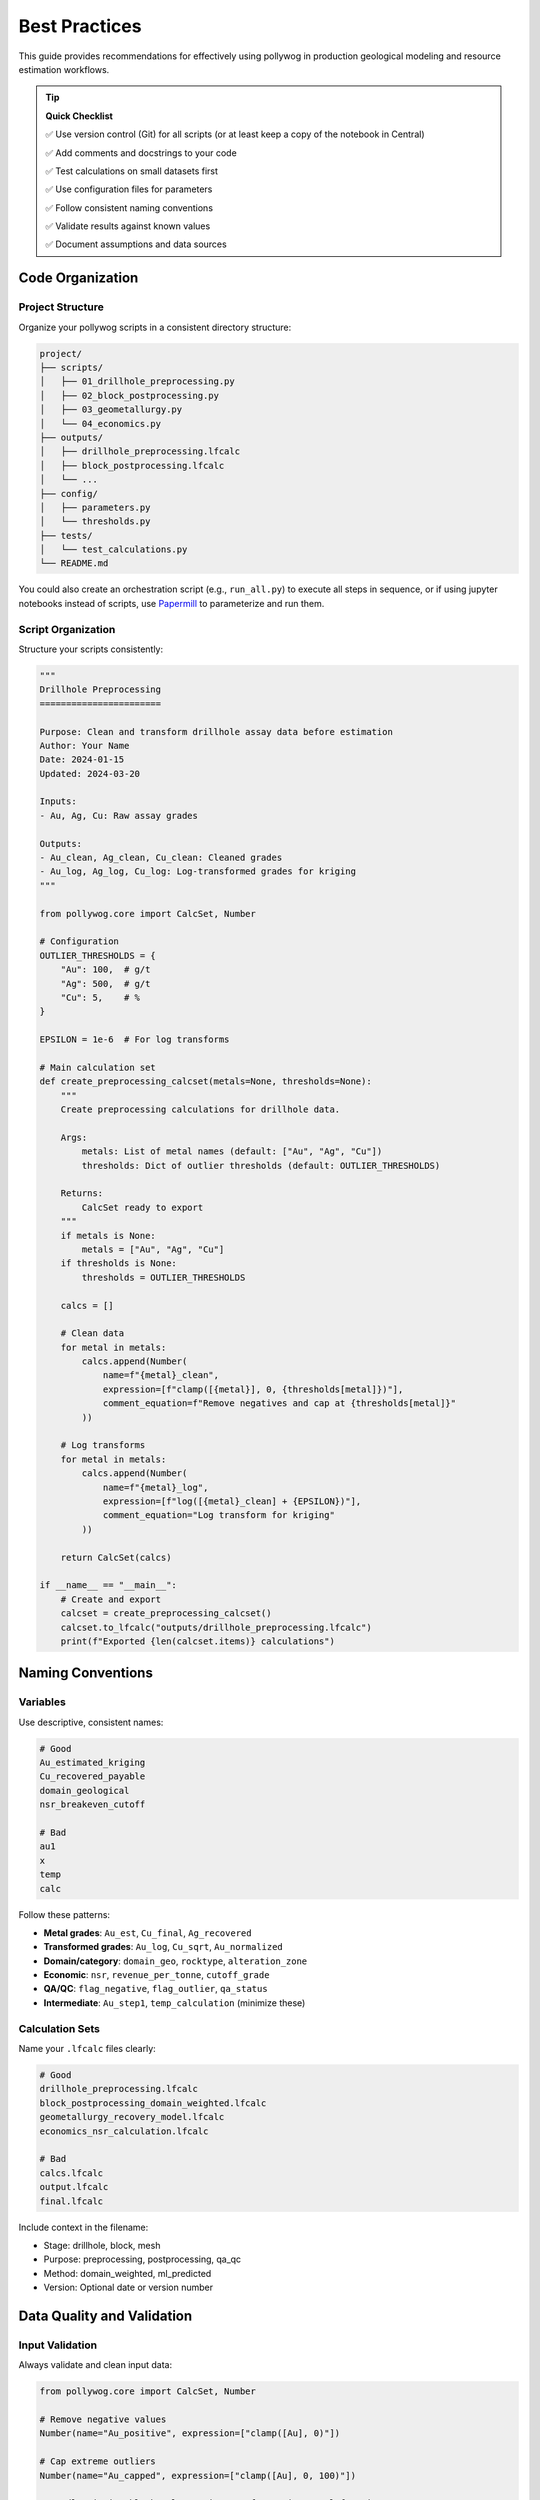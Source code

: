 Best Practices
===============

This guide provides recommendations for effectively using pollywog in production geological modeling and resource estimation workflows.

.. tip::
   **Quick Checklist**
   
   ✅ Use version control (Git) for all scripts (or at least keep a copy of the notebook in Central)
   
   ✅ Add comments and docstrings to your code
   
   ✅ Test calculations on small datasets first
   
   ✅ Use configuration files for parameters
   
   ✅ Follow consistent naming conventions
   
   ✅ Validate results against known values
   
   ✅ Document assumptions and data sources

Code Organization
-----------------

Project Structure
~~~~~~~~~~~~~~~~~

Organize your pollywog scripts in a consistent directory structure:

.. code-block:: text

    project/
    ├── scripts/
    │   ├── 01_drillhole_preprocessing.py
    │   ├── 02_block_postprocessing.py
    │   ├── 03_geometallurgy.py
    │   └── 04_economics.py
    ├── outputs/
    │   ├── drillhole_preprocessing.lfcalc
    │   ├── block_postprocessing.lfcalc
    │   └── ...
    ├── config/
    │   ├── parameters.py
    │   └── thresholds.py
    ├── tests/
    │   └── test_calculations.py
    └── README.md

You could also create an orchestration script (e.g., ``run_all.py``) to execute all steps in sequence,
or if using jupyter notebooks instead of scripts, use `Papermill`_ to parameterize and run them.

.. _Papermill: https://papermill.readthedocs.io/en/latest/

Script Organization
~~~~~~~~~~~~~~~~~~~

Structure your scripts consistently:

.. code-block:: python

    """
    Drillhole Preprocessing
    =======================
    
    Purpose: Clean and transform drillhole assay data before estimation
    Author: Your Name
    Date: 2024-01-15
    Updated: 2024-03-20
    
    Inputs:
    - Au, Ag, Cu: Raw assay grades
    
    Outputs:
    - Au_clean, Ag_clean, Cu_clean: Cleaned grades
    - Au_log, Ag_log, Cu_log: Log-transformed grades for kriging
    """
    
    from pollywog.core import CalcSet, Number
    
    # Configuration
    OUTLIER_THRESHOLDS = {
        "Au": 100,  # g/t
        "Ag": 500,  # g/t
        "Cu": 5,    # %
    }
    
    EPSILON = 1e-6  # For log transforms
    
    # Main calculation set
    def create_preprocessing_calcset(metals=None, thresholds=None):
        """
        Create preprocessing calculations for drillhole data.
        
        Args:
            metals: List of metal names (default: ["Au", "Ag", "Cu"])
            thresholds: Dict of outlier thresholds (default: OUTLIER_THRESHOLDS)
        
        Returns:
            CalcSet ready to export
        """
        if metals is None:
            metals = ["Au", "Ag", "Cu"]
        if thresholds is None:
            thresholds = OUTLIER_THRESHOLDS
        
        calcs = []
        
        # Clean data
        for metal in metals:
            calcs.append(Number(
                name=f"{metal}_clean",
                expression=[f"clamp([{metal}], 0, {thresholds[metal]})"],
                comment_equation=f"Remove negatives and cap at {thresholds[metal]}"
            ))
        
        # Log transforms
        for metal in metals:
            calcs.append(Number(
                name=f"{metal}_log",
                expression=[f"log([{metal}_clean] + {EPSILON})"],
                comment_equation="Log transform for kriging"
            ))
        
        return CalcSet(calcs)
    
    if __name__ == "__main__":
        # Create and export
        calcset = create_preprocessing_calcset()
        calcset.to_lfcalc("outputs/drillhole_preprocessing.lfcalc")
        print(f"Exported {len(calcset.items)} calculations")

Naming Conventions
------------------

Variables
~~~~~~~~~

Use descriptive, consistent names:

.. code-block:: python

    # Good
    Au_estimated_kriging
    Cu_recovered_payable
    domain_geological
    nsr_breakeven_cutoff
    
    # Bad
    au1
    x
    temp
    calc

Follow these patterns:

- **Metal grades**: ``Au_est``, ``Cu_final``, ``Ag_recovered``
- **Transformed grades**: ``Au_log``, ``Cu_sqrt``, ``Au_normalized``
- **Domain/category**: ``domain_geo``, ``rocktype``, ``alteration_zone``
- **Economic**: ``nsr``, ``revenue_per_tonne``, ``cutoff_grade``
- **QA/QC**: ``flag_negative``, ``flag_outlier``, ``qa_status``
- **Intermediate**: ``Au_step1``, ``temp_calculation`` (minimize these)

Calculation Sets
~~~~~~~~~~~~~~~~

Name your ``.lfcalc`` files clearly:

.. code-block:: python

    # Good
    drillhole_preprocessing.lfcalc
    block_postprocessing_domain_weighted.lfcalc
    geometallurgy_recovery_model.lfcalc
    economics_nsr_calculation.lfcalc
    
    # Bad
    calcs.lfcalc
    output.lfcalc
    final.lfcalc

Include context in the filename:

- Stage: drillhole, block, mesh
- Purpose: preprocessing, postprocessing, qa_qc
- Method: domain_weighted, ml_predicted
- Version: Optional date or version number

Data Quality and Validation
----------------------------

Input Validation
~~~~~~~~~~~~~~~~

Always validate and clean input data:

.. code-block:: python

    from pollywog.core import CalcSet, Number
    
    # Remove negative values
    Number(name="Au_positive", expression=["clamp([Au], 0)"])
    
    # Cap extreme outliers
    Number(name="Au_capped", expression=["clamp([Au], 0, 100)"])
    
    # Handle missing/blank values using Leapfrog's is_normal function
    Number(name="Au_default", expression=[
        "if(not is_normal([Au]), 0.001, [Au])"  # If blank/special value, use 0.001
    ])

Range Checking
~~~~~~~~~~~~~~

Create flags for out-of-range values:

.. code-block:: python

    from pollywog.core import CalcSet, Number, If
    
    qa_checks = CalcSet([
        # Flag impossible values
        Number(name="flag_impossible", expression=[
            If("([Au] < 0) or ([Cu] < 0) or ([density] < 0)", "1", "0")
        ]),
        
        # Flag extreme values for review
        Number(name="flag_extreme", expression=[
            If("([Au] > 100) or ([Cu] > 10)", "1", "0")
        ]),
        
        # Flag missing critical data
        Number(name="flag_incomplete", expression=[
            If("([domain] = '') or (not is_normal([density]))", "1", "0")
        ]),
    ])

Avoiding Common Errors
----------------------

Division by Zero
~~~~~~~~~~~~~~~~

Always protect against division by zero:

.. code-block:: python

    # Bad
    Number(name="ratio", expression=["[numerator] / [denominator]"])
    
    # Good - add small epsilon
    Number(name="ratio", expression=["[numerator] / ([denominator] + 1e-10)"])
    
    # Good - use conditional
    Number(name="ratio", expression=[
        If("[denominator] != 0", "[numerator] / [denominator]", "0")
    ])
    
    # Good - clamp denominator
    Number(name="ratio", expression=["[numerator] / clamp([denominator], 0.001)"])

Logarithms of Zero/Negative
~~~~~~~~~~~~~~~~~~~~~~~~~~~~

Add epsilon before taking logarithms:

.. code-block:: python

    # Bad
    Number(name="Au_log", expression=["log([Au])"])
    
    # Good
    Number(name="Au_log", expression=["log([Au] + 1e-6)"])
    
    # Good - clamp first
    Number(name="Au_log", expression=["log(clamp([Au], 1e-6))"])

Expression Complexity
~~~~~~~~~~~~~~~~~~~~~

Break complex expressions into steps:

.. code-block:: python

    # Bad - hard to read and debug
    Number(name="value", expression=[
        "(([Au] * 1800 / 31.1035 * 0.88) + ([Cu] * 3.5 * 22.046 * 0.85)) * [tonnes] - ([mining_cost] + [processing_cost])"
    ])
    
    # Good - break into logical steps
    CalcSet([
        Number(name="Au_value_per_t", expression=["[Au] * 1800 / 31.1035 * 0.88"]),
        Number(name="Cu_value_per_t", expression=["[Cu] * 3.5 * 22.046 * 0.85"]),
        Number(name="revenue_per_t", expression=["[Au_value_per_t] + [Cu_value_per_t]"]),
        Number(name="total_cost", expression=["[mining_cost] + [processing_cost]"]),
        Number(name="nsr", expression=["[revenue_per_t] - [total_cost]"]),
        Number(name="block_value", expression=["[nsr] * [tonnes]"]),
    ])

Parentheses
~~~~~~~~~~~

Use parentheses liberally for clarity:

.. code-block:: python

    # Ambiguous
    Number(name="result", expression=["[a] + [b] * [c] / [d]"])
    
    # Clear
    Number(name="result", expression=["[a] + (([b] * [c]) / [d])"])

Documentation and Comments
--------------------------

Code Comments
~~~~~~~~~~~~~

Document your intent:

.. code-block:: python

    from pollywog.core import CalcSet, Number
    
    # Create domain-weighted grades
    # Assumption: prop_oxide + prop_sulfide + prop_transition may be < 1 (waste not estimated)
    # The weighted average automatically normalizes by sum of proportions
    calcset = CalcSet([
        WeightedAverage(
            variables=["Au_oxide", "Au_sulfide", "Au_transition"],
            weights=["prop_oxide", "prop_sulfide", "prop_transition"],
            name="Au_composite",
            comment="Domain-weighted Au grade, normalized by proportion sum"
        ),
    ])

Calculation Comments
~~~~~~~~~~~~~~~~~~~~

Use ``comment_equation`` for business rules:

.. code-block:: python

    Number(
        name="Au_recovered",
        expression=["[Au_diluted] * 0.88"],
        comment_equation="88% recovery per metallurgical test work (Report XYZ-2023)"
    )
    
    Number(
        name="cutoff_grade",
        expression=["0.3"],
        comment_equation="Economic cutoff at $1800/oz Au, $3.50/lb Cu (Jan 2024 prices)"
    )

README Documentation
~~~~~~~~~~~~~~~~~~~~

Create a README for your project:

.. code-block:: markdown

    # Project Name - Resource Estimation Calculations
    
    ## Overview
    Automated calculation sets for [Project Name] resource estimation.
    
    ## Workflow
    1. Drillhole preprocessing: `01_drillhole_preprocessing.py`
    2. Block postprocessing: `02_block_postprocessing.py`
    3. Geometallurgy: `03_geometallurgy.py`
    4. Economics: `04_economics.py`
    
    ## Key Assumptions
    - Gold price: $1800/oz
    - Copper price: $3.50/lb
    - Gold recovery: 88%
    - Copper recovery: 85%
    - Dilution: 5%
    
    ## Dependencies
    - Python 3.8+
    - pollywog 0.1.2+
    - scikit-learn (for ML models)
    
    ## Usage
    ```bash
    python scripts/01_drillhole_preprocessing.py
    # Import outputs/drillhole_preprocessing.lfcalc into Leapfrog
    # Run estimation in Leapfrog
    python scripts/02_block_postprocessing.py
    ```

Version Control
---------------

Git Best Practices
~~~~~~~~~~~~~~~~~~

Use version control for all pollywog scripts:

.. code-block:: bash

    # Initialize repository
    git init
    git add scripts/ config/ README.md
    git commit -m "Initial commit - resource estimation calculations"
    
    # Create .gitignore
    echo "*.lfcalc" >> .gitignore  # Optional: exclude generated files
    echo "__pycache__/" >> .gitignore
    echo "*.pyc" >> .gitignore

Commit Messages
~~~~~~~~~~~~~~~

Write clear commit messages:

.. code-block:: bash

    # Good
    git commit -m "Update Au outlier threshold from 50 to 100 g/t"
    git commit -m "Add copper recovery model from metallurgical tests"
    git commit -m "Fix division by zero in NSR calculation"
    
    # Bad
    git commit -m "Update"
    git commit -m "Fix bug"
    git commit -m "Changes"

Configuration Management
------------------------

External Configuration
~~~~~~~~~~~~~~~~~~~~~~

Store parameters separately from code:

.. code-block:: python

    # config/parameters.py
    METAL_PRICES = {
        "Au": 1800,  # $/oz
        "Ag": 24,    # $/oz
        "Cu": 3.50,  # $/lb
    }
    
    RECOVERIES = {
        "Au": 0.88,
        "Ag": 0.75,
        "Cu": 0.85,
    }
    
    OUTLIER_CAPS = {
        "Au": 100,  # g/t
        "Ag": 500,  # g/t
        "Cu": 5,    # %
    }
    
    DILUTION_FACTOR = 0.95
    
    # scripts/02_block_postprocessing.py
    from config.parameters import METAL_PRICES, RECOVERIES, DILUTION_FACTOR
    from pollywog.core import CalcSet, Number
    
    calcset = CalcSet([
        Number(name="Au_diluted", expression=[f"[Au_est] * {DILUTION_FACTOR}"]),
        Number(name="Au_recovered", expression=[f"[Au_diluted] * {RECOVERIES['Au']}"]),
    ])

Environment-Specific Settings
~~~~~~~~~~~~~~~~~~~~~~~~~~~~~~

Support different environments (dev, prod):

.. code-block:: python

    import os
    from pathlib import Path
    
    # Determine environment
    ENV = os.getenv("LEAPFROG_ENV", "development")
    
    # Set paths based on environment
    if ENV == "production":
        OUTPUT_DIR = Path("/shared/leapfrog/calculations")
    else:
        OUTPUT_DIR = Path("./outputs")
    
    OUTPUT_DIR.mkdir(exist_ok=True)
    
    # Export to appropriate location
    calcset.to_lfcalc(OUTPUT_DIR / "preprocessing.lfcalc")

Testing and Validation
----------------------

Unit Testing Calculations
~~~~~~~~~~~~~~~~~~~~~~~~~~

Test your calculation logic:

.. code-block:: python

    # tests/test_calculations.py
    import pytest
    from pollywog.core import CalcSet, Number
    from pollywog.run import run_calcset
    
    def test_nsr_calculation():
        """Test NSR calculation with known inputs."""
        calcset = CalcSet([
            Number(name="revenue", expression=["[grade] * [price]"]),
            Number(name="cost", expression=["35"]),
            Number(name="nsr", expression=["[revenue] - [cost]"]),
        ])
        
        # Test with known values
        result = run_calcset(calcset, inputs={"grade": 2.0, "price": 50})
        
        assert result["revenue"] == 100
        assert result["cost"] == 35
        assert result["nsr"] == 65
    
    def test_domain_weighting():
        """Test weighted average calculation."""
        from pollywog.helpers import WeightedAverage
        
        calcset = CalcSet([
            WeightedAverage(
                variables=["Au_oxide", "Au_sulfide"],
                weights=["prop_oxide", "prop_sulfide"],
                name="Au_composite"
            )
        ])
        
        result = run_calcset(calcset, inputs={
            "Au_oxide": 1.5,
            "Au_sulfide": 0.8,
            "prop_oxide": 0.3,
            "prop_sulfide": 0.7,
        })
        
        expected = (1.5 * 0.3 + 0.8 * 0.7) / (0.3 + 0.7)
        assert abs(result["Au_composite"] - expected) < 0.001

Validation Against Leapfrog
~~~~~~~~~~~~~~~~~~~~~~~~~~~~

Export small test cases and validate in Leapfrog:

.. code-block:: python

    # Create simple test case
    test_calcset = CalcSet([
        Number(name="test_sum", expression=["[a] + [b]"]),
        Number(name="test_product", expression=["[a] * [b]"]),
    ])
    
    test_calcset.to_lfcalc("test_calculations.lfcalc")
    
    # Import into Leapfrog with known values (a=2, b=3)
    # Verify test_sum = 5, test_product = 6

Performance Considerations
--------------------------

Minimize Calculations
~~~~~~~~~~~~~~~~~~~~~

Avoid redundant calculations:

.. code-block:: python

    # Bad - calculates Au + Ag twice
    CalcSet([
        Number(name="sum_scaled", expression=["([Au] + [Ag]) * 2"]),
        Number(name="sum_offset", expression=["([Au] + [Ag]) + 10"]),
    ])
    
    # Good - calculate once, reuse
    CalcSet([
        Number(name="sum_Au_Ag", expression=["[Au] + [Ag]"]),
        Number(name="sum_scaled", expression=["[sum_Au_Ag] * 2"]),
        Number(name="sum_offset", expression=["[sum_Au_Ag] + 10"]),
    ])

Topological Sorting
~~~~~~~~~~~~~~~~~~~

Ensure correct calculation order:

.. code-block:: python

    from pollywog.core import CalcSet, Number
    
    # Create calculations (order doesn't matter)
    calcset = CalcSet([
        Number(name="final", expression=["[intermediate] * 2"]),
        Number(name="intermediate", expression=["[Au] + [Ag]"]),
        Number(name="Au", expression=["clamp([raw_Au], 0)"]),
    ])
    
    # Sort by dependencies before exporting
    sorted_calcset = calcset.topological_sort()
    sorted_calcset.to_lfcalc("properly_ordered.lfcalc")

Common Pitfalls to Avoid
------------------------

1. **Hardcoding Values**: Use configuration files for parameters that may change
2. **Missing Back-transforms**: Remember to back-transform after log/sqrt estimation
3. **Ignoring Units**: Keep track of units (g/t, %, oz/t, etc.) in comments
4. **No Version Control**: Always use Git for calculation scripts
5. **Insufficient Testing**: Test edge cases (zero, negative, very large values)
6. **Poor Documentation**: Future you will thank present you for good comments
7. **Complex Single Scripts**: Break large workflows into logical modules
8. **No Validation**: Always validate against manual calculations or Leapfrog

Workflow Checklist
------------------

Before deploying calculations to production:

1. ☐ Code is organized and well-structured
2. ☐ Variable names are descriptive and consistent
3. ☐ All hardcoded values are moved to configuration
4. ☐ Edge cases are handled (div by zero, log of zero, etc.)
5. ☐ Comments explain business logic and assumptions
6. ☐ Unit tests validate calculation logic
7. ☐ Results validated against manual calculations
8. ☐ Code is in version control with clear commit history
9. ☐ README documents workflow and assumptions
10. ☐ Dependencies are documented (Python version, packages)

See Also
--------

- :doc:`workflow_patterns` - Common workflow examples
- :doc:`expression_syntax` - Expression syntax reference
- :doc:`tutorials` - Step-by-step tutorials
- :doc:`api_reference` - Complete API documentation
